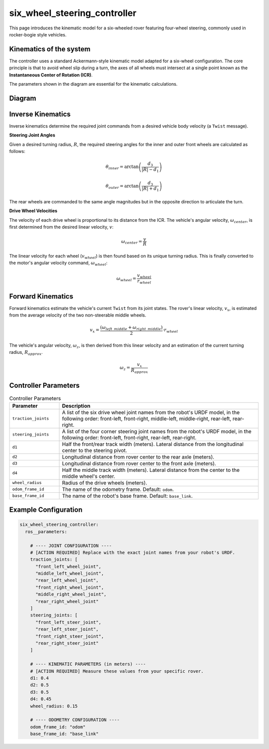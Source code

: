 .. _doc_six_wheel_steering_controller:

six_wheel_steering_controller
=============================

This page introduces the kinematic model for a six-wheeled rover featuring four-wheel steering, commonly used in rocker-bogie style vehicles.

Kinematics of the system
------------------------

The controller uses a standard Ackermann-style kinematic model adapted for a six-wheel configuration. The core principle is that to avoid wheel slip during a turn, the axes of all wheels must intersect at a single point known as the **Instantaneous Center of Rotation (ICR)**.

The parameters shown in the diagram are essential for the kinematic calculations.

Diagram
------------------
.. image:: images/six_wheeler_steering.svg
   :width: 600px
   :align: center
   :alt: Six-wheel steering controller kinematic diagram

Inverse Kinematics
------------------

Inverse kinematics determine the required joint commands from a desired vehicle body velocity (a ``Twist`` message).

**Steering Joint Angles**

Given a desired turning radius, :math:`R`, the required steering angles for the inner and outer front wheels are calculated as follows:

.. math::

   \theta_{inner} = \arctan\left(\frac{d_3}{|R| - d_1}\right)

.. math::

   \theta_{outer} = \arctan\left(\frac{d_3}{|R| + d_1}\right)

The rear wheels are commanded to the same angle magnitudes but in the opposite direction to articulate the turn.

**Drive Wheel Velocities**

The velocity of each drive wheel is proportional to its distance from the ICR. The vehicle's angular velocity, :math:`\omega_{center}`, is first determined from the desired linear velocity, :math:`v`:

.. math::

   \omega_{center} = \frac{v}{R}

The linear velocity for each wheel (:math:`v_{wheel}`) is then found based on its unique turning radius. This is finally converted to the motor's angular velocity command, :math:`\omega_{wheel}`:

.. math::

   \omega_{wheel} = \frac{v_{wheel}}{r_{wheel}}

Forward Kinematics
------------------

Forward kinematics estimate the vehicle's current ``Twist`` from its joint states. The rover's linear velocity, :math:`v_x`, is estimated from the average velocity of the two non-steerable middle wheels.

.. math::

   v_x = \frac{(\omega_{left\_middle} + \omega_{right\_middle})}{2} \cdot r_{wheel}

The vehicle's angular velocity, :math:`\omega_z`, is then derived from this linear velocity and an estimation of the current turning radius, :math:`R_{approx}`.

.. math::

   \omega_z = \frac{v_x}{R_{approx}}

Controller Parameters
---------------------

.. list-table:: Controller Parameters
   :widths: 20 80
   :header-rows: 1

   * - Parameter
     - Description
   * - ``traction_joints``
     - A list of the six drive wheel joint names from the robot's URDF model, in the following order: front-left, front-right, middle-left, middle-right, rear-left, rear-right.
   * - ``steering_joints``
     - A list of the four corner steering joint names from the robot's URDF model, in the following order: front-left, front-right, rear-left, rear-right.
   * - ``d1``
     - Half the front/rear track width (meters). Lateral distance from the longitudinal center to the steering pivot.
   * - ``d2``
     - Longitudinal distance from rover center to the rear axle (meters).
   * - ``d3``
     - Longitudinal distance from rover center to the front axle (meters).
   * - ``d4``
     - Half the middle track width (meters). Lateral distance from the center to the middle wheel's center.
   * - ``wheel_radius``
     - Radius of the drive wheels (meters).
   * - ``odom_frame_id``
     - The name of the odometry frame. Default: ``odom``.
   * - ``base_frame_id``
     - The name of the robot's base frame. Default: ``base_link``.

Example Configuration
---------------------

.. code-block:: yaml

   six_wheel_steering_controller:
     ros__parameters:

       # ---- JOINT CONFIGURATION ----
       # [ACTION REQUIRED] Replace with the exact joint names from your robot's URDF.
       traction_joints: [
         "front_left_wheel_joint",
         "middle_left_wheel_joint",
         "rear_left_wheel_joint",
         "front_right_wheel_joint",
         "middle_right_wheel_joint",
         "rear_right_wheel_joint"
       ]
       steering_joints: [
         "front_left_steer_joint",
         "rear_left_steer_joint",
         "front_right_steer_joint",
         "rear_right_steer_joint"
       ]

       # ---- KINEMATIC PARAMETERS (in meters) ----
       # [ACTION REQUIRED] Measure these values from your specific rover.
       d1: 0.4
       d2: 0.5
       d3: 0.5
       d4: 0.45
       wheel_radius: 0.15

       # ---- ODOMETRY CONFIGURATION ----
       odom_frame_id: "odom"
       base_frame_id: "base_link"

